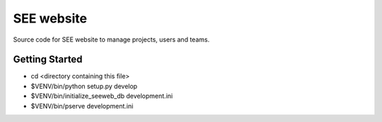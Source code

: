 SEE website
===========

Source code for SEE website to manage projects, users and teams.


Getting Started
---------------

- cd <directory containing this file>

- $VENV/bin/python setup.py develop

- $VENV/bin/initialize_seeweb_db development.ini

- $VENV/bin/pserve development.ini

